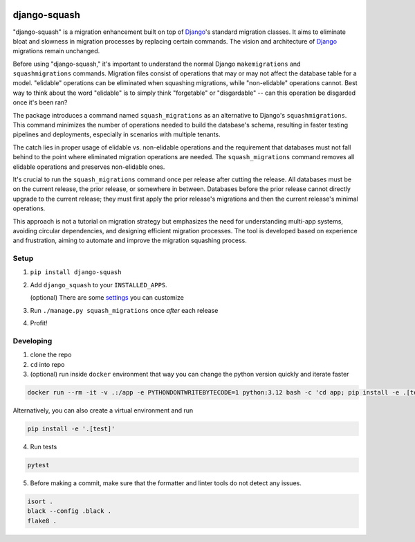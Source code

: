 .. image:: https://img.shields.io/pypi/v/django-squash.svg?style=flat
    :alt: Supported PyPi Version
    :target: https://pypi.python.org/pypi/django-squash

.. image:: https://img.shields.io/pypi/pyversions/django-squash.svg
    :alt: Supported Python versions
    :target: https://pypi.python.org/pypi/django-squash

.. image:: https://img.shields.io/pypi/djversions/django-squash.svg
    :alt: Supported Django versions
    :target: https://pypi.org/project/django-squash/

.. image:: https://codecov.io/gh/kingbuzzman/django-squash/branch/master/graph/badge.svg
    :alt: Coverage
    :target: https://codecov.io/gh/kingbuzzman/django-squash

django-squash
========================

"django-squash" is a migration enhancement built on top of Django_'s standard migration classes. It aims to eliminate bloat and slowness in migration processes by replacing certain commands. The vision and architecture of Django_ migrations remain unchanged.

Before using "django-squash," it's important to understand the normal Django ``makemigrations`` and ``squashmigrations`` commands. Migration files consist of operations that may or may not affect the database table for a model. "elidable" operations can be eliminated when squashing migrations, while "non-elidable" operations cannot. Best way to think about the word "elidable" is to simply think "forgetable" or "disgardable" -- can this operation be disgarded once it's been ran?

The package introduces a command named ``squash_migrations`` as an alternative to Django's ``squashmigrations``. This command minimizes the number of operations needed to build the database's schema, resulting in faster testing pipelines and deployments, especially in scenarios with multiple tenants.

The catch lies in proper usage of elidable vs. non-elidable operations and the requirement that databases must not fall behind to the point where eliminated migration operations are needed. The ``squash_migrations`` command removes all elidable operations and preserves non-elidable ones.

It's crucial to run the ``squash_migrations`` command once per release after cutting the release. All databases must be on the current release, the prior release, or somewhere in between. Databases before the prior release cannot directly upgrade to the current release; they must first apply the prior release's migrations and then the current release's minimal operations.

This approach is not a tutorial on migration strategy but emphasizes the need for understanding multi-app systems, avoiding circular dependencies, and designing efficient migration processes. The tool is developed based on experience and frustration, aiming to automate and improve the migration squashing process.

Setup
~~~~~~~~~~~~~~~~~~~~~~~~

1. ``pip install django-squash``

2. Add ``django_squash`` to your ``INSTALLED_APPS``.

   (optional) There are some settings_ you can customize

3. Run ``./manage.py squash_migrations`` once *after* each release

4. Profit!


Developing
~~~~~~~~~~~~~~~~~~~~~~~~

1. clone the repo

2. ``cd`` into repo

3. (optional) run inside ``docker`` environment that way you can change the python version quickly and iterate faster

.. code-block:: shell

    docker run --rm -it -v .:/app -e PYTHONDONTWRITEBYTECODE=1 python:3.12 bash -c 'cd app; pip install -e .[test]; echo; echo; echo "run **pytest** to run tests"; echo; exec bash'

Alternatively, you can also create a virtual environment and run

.. code-block:: shell

    pip install -e '.[test]'

4. Run tests

.. code-block:: shell

    pytest

5. Before making a commit, make sure that the formatter and linter tools do not detect any issues.

.. code-block:: shell

    isort .
    black --config .black .
    flake8 .

.. _Django: http://djangoproject.com
.. _`settings`: docs/settings.rst
